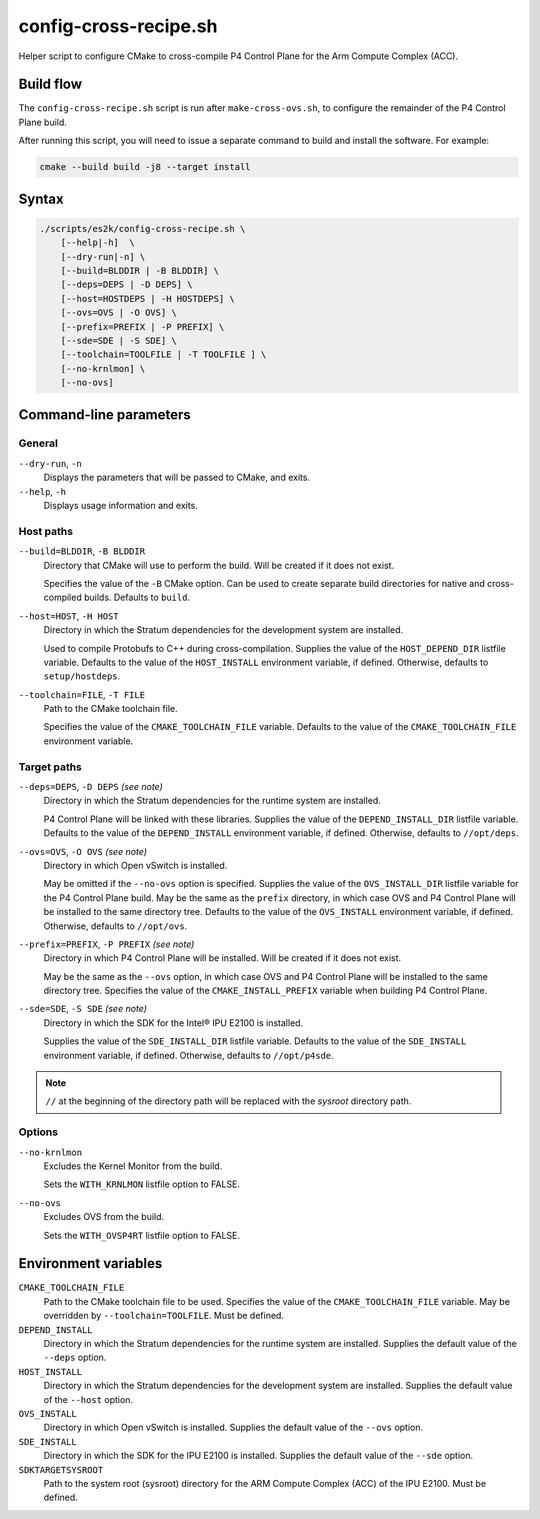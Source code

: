 .. Copyright 2023 Intel Corporation
   SPDX-License-Identifier: Apache 2.0

======================
config-cross-recipe.sh
======================

Helper script to configure CMake to cross-compile P4 Control Plane
for the Arm Compute Complex (ACC).

Build flow
==========

The ``config-cross-recipe.sh`` script is run after ``make-cross-ovs.sh``,
to configure the remainder of the P4 Control Plane build.

.. image:: config-cross-recipe-flow.png

After running this script, you will need to issue a separate command
to build and install the software. For example:

.. code-block:: bash

   cmake --build build -j8 --target install

Syntax
======

.. code-block:: text

  ./scripts/es2k/config-cross-recipe.sh \
      [--help|-h]  \
      [--dry-run|-n] \
      [--build=BLDDIR | -B BLDDIR] \
      [--deps=DEPS | -D DEPS] \
      [--host=HOSTDEPS | -H HOSTDEPS] \
      [--ovs=OVS | -O OVS] \
      [--prefix=PREFIX | -P PREFIX] \
      [--sde=SDE | -S SDE] \
      [--toolchain=TOOLFILE | -T TOOLFILE ] \
      [--no-krnlmon] \
      [--no-ovs]

Command-line parameters
=======================

General
-------

``--dry-run``, ``-n``
  Displays the parameters that will be passed to CMake, and exits.

``--help``, ``-h``
  Displays usage information and exits.

Host paths
----------

``--build=BLDDIR``, ``-B BLDDIR``
  Directory that CMake will use to perform the build.
  Will be created if it does not exist.

  Specifies the value of the ``-B`` CMake option.
  Can be used to create separate build directories for native and
  cross-compiled builds.
  Defaults to ``build``.

``--host=HOST``, ``-H HOST``
  Directory in which the Stratum dependencies for the development
  system are installed.

  Used to compile Protobufs to C++ during cross-compilation.
  Supplies the value of the ``HOST_DEPEND_DIR`` listfile variable.
  Defaults to the value of the ``HOST_INSTALL`` environment variable,
  if defined.
  Otherwise, defaults to ``setup/hostdeps``.

``--toolchain=FILE``, ``-T FILE``
  Path to the CMake toolchain file.

  Specifies the value of the ``CMAKE_TOOLCHAIN_FILE`` variable.
  Defaults to the value of the ``CMAKE_TOOLCHAIN_FILE`` environment
  variable.

Target paths
------------

``--deps=DEPS``, ``-D DEPS`` *(see note)*
  Directory in which the Stratum dependencies for the runtime system
  are installed.

  P4 Control Plane will be linked with these libraries.
  Supplies the value of the ``DEPEND_INSTALL_DIR`` listfile variable.
  Defaults to the value of the ``DEPEND_INSTALL`` environment variable,
  if defined.
  Otherwise, defaults to ``//opt/deps``.

``--ovs=OVS``, ``-O OVS`` *(see note)*
  Directory in which Open vSwitch is installed.

  May be omitted if the ``--no-ovs`` option is specified.
  Supplies the value of the ``OVS_INSTALL_DIR`` listfile variable for
  the P4 Control Plane build.
  May be the same as the ``prefix`` directory, in which case OVS and
  P4 Control Plane will be installed to the same directory tree.
  Defaults to the value of the ``OVS_INSTALL`` environment variable,
  if defined.
  Otherwise, defaults to ``//opt/ovs``.

``--prefix=PREFIX``, ``-P PREFIX`` *(see note)*
  Directory in which P4 Control Plane will be installed.
  Will be created if it does not exist.

  May be the same as the ``--ovs`` option, in which case OVS and
  P4 Control Plane will be installed to the same directory tree.
  Specifies the value of the ``CMAKE_INSTALL_PREFIX`` variable when
  building P4 Control Plane.

``--sde=SDE``, ``-S SDE`` *(see note)*
  Directory in which the SDK for the Intel® IPU E2100 is installed.

  Supplies the value of the ``SDE_INSTALL_DIR`` listfile variable.
  Defaults to the value of the ``SDE_INSTALL`` environment variable,
  if defined.
  Otherwise, defaults to ``//opt/p4sde``.

.. note::
  ``//`` at the beginning of the directory path will be replaced with
  the *sysroot* directory path.

Options
-------

``--no-krnlmon``
  Excludes the Kernel Monitor from the build.

  Sets the ``WITH_KRNLMON`` listfile option to FALSE.

``--no-ovs``
  Excludes OVS from the build.

  Sets the ``WITH_OVSP4RT`` listfile option to FALSE.

Environment variables
=====================

``CMAKE_TOOLCHAIN_FILE``
  Path to the CMake toolchain file to be used.
  Specifies the value of the ``CMAKE_TOOLCHAIN_FILE`` variable.
  May be overridden by ``--toolchain=TOOLFILE``.
  Must be defined.

``DEPEND_INSTALL``
  Directory in which the Stratum dependencies for the runtime system
  are installed.
  Supplies the default value of the ``--deps`` option.

``HOST_INSTALL``
  Directory in which the Stratum dependencies for the development system
  are installed.
  Supplies the default value of the ``--host`` option.

``OVS_INSTALL``
  Directory in which Open vSwitch is installed.
  Supplies the default value of the ``--ovs`` option.

``SDE_INSTALL``
  Directory in which the SDK for the IPU E2100 is installed.
  Supplies the default value of the ``--sde`` option.

``SDKTARGETSYSROOT``
  Path to the system root (sysroot) directory for the ARM Compute Complex
  (ACC) of the IPU E2100.
  Must be defined.
